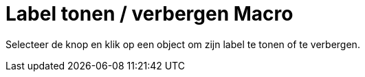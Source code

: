 = Label tonen / verbergen Macro
:page-en: tools/Show_Hide_Label_Tool
ifdef::env-github[:imagesdir: /nl/modules/ROOT/assets/images]

Selecteer de knop en klik op een object om zijn label te tonen of te verbergen.
